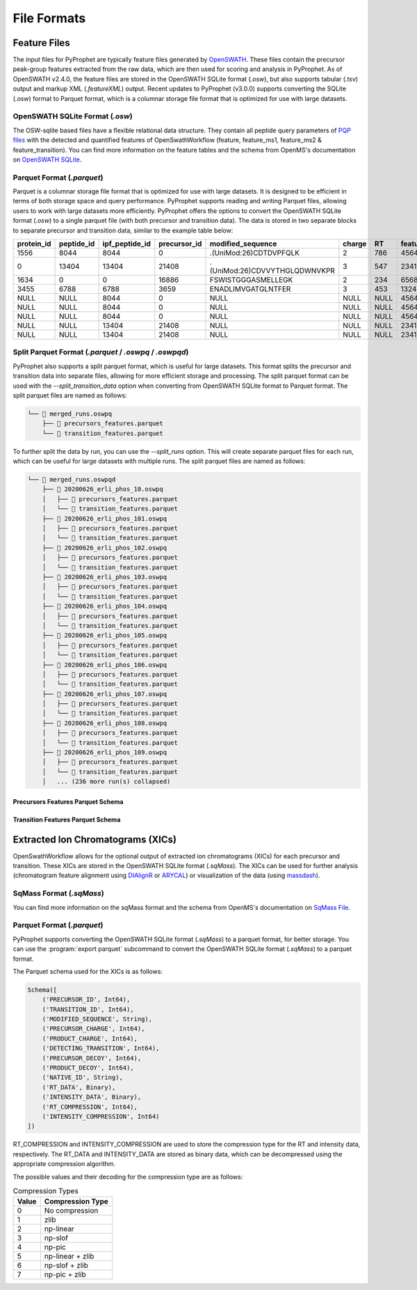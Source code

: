 .. _file_formats:

File Formats
=========================

Feature Files
-------------

The input files for PyProphet are typically feature files generated by `OpenSWATH <http://openswath.org/en/latest/docs/openswath.html>`_. These files contain the precursor peak-group features extracted from the raw data, which are then used for scoring and analysis in PyProphet. As of OpenSWATH v2.4.0, the feature files are stored in the OpenSWATH SQLite format (*.osw*), but also supports tabular (*.tsv*) output and markup XML (*.featureXML*) output. 
Recent updates to PyProphet (v3.0.0) supports converting the SQLite (*.osw*) format to Parquet format, which is a columnar storage file format that is optimized for use with large datasets.

OpenSWATH SQLite Format (*.osw*)
^^^^^^^^^^^^^^^^^^^^^^^^^^^^^^^^

The OSW-sqlite based files have a flexible relational data structure. They contain all peptide query parameters of `PQP files <https://openms.de/documentation/classOpenMS_1_1TransitionPQPFile.html>`_ with the detected and quantified features of OpenSwathWorkflow (feature, feature_ms1, feature_ms2 & feature_transition). You can find more information on the feature tables and the schema from OpenMS's documentation on `OpenSWATH SQLite <https://openms.de/documentation/classOpenMS_1_1OpenSwathOSWWriter.html>`_.

Parquet Format (*.parquet*)
^^^^^^^^^^^^^^^^^^^^^^^^^^^
.. _parquet_format:

Parquet is a columnar storage file format that is optimized for use with large datasets. It is designed to be efficient in terms of both storage space and query performance. PyProphet supports reading and writing Parquet files, allowing users to work with large datasets more efficiently. PyProphet offers the options to convert the OpenSWATH SQLite format (*.osw*) to a single parquet file (with both precursor and transition data). The data is stored in two separate blocks to separate precursor and transition data, similar to the example table below:

+------------+------------+----------------+--------------+-------------------------------+--------+------+------------+--------------------+---------------------+--------------------+---------------+-----------------------+--------------------+---------------------+--------------------+-----------------+------------------+
| protein_id | peptide_id | ipf_peptide_id | precursor_id |       modified_sequence       | charge |  RT  | feature_id | prec_feat_var_1    | prec_feat_var_2     | prec_feat_var_3    | transition_id | transition_annotation | transition_feat_1  | transition_feat_2   | transition_feat_3  | precursor_score | transition_score |
+============+============+================+==============+===============================+========+======+============+====================+=====================+====================+===============+=======================+====================+=====================+====================+=================+==================+
| 1556       | 8044       | 8044           | 0            | .(UniMod:26)CDTDVPFQLK        | 2      | 786  | 4564656    | 0.8251878619194031 | 0.9905699491500854  | 0.9867947697639465 | NULL          | NULL                  | NULL               | NULL                | NULL               | 98              | NULL             |
+------------+------------+----------------+--------------+-------------------------------+--------+------+------------+--------------------+---------------------+--------------------+---------------+-----------------------+--------------------+---------------------+--------------------+-----------------+------------------+
| 0          | 13404      | 13404          | 21408        | .(UniMod:26)CDVVYTHGLQDWNVKPR | 3      | 547  | 2341534    | 0.7650477886199951 | 0.9925554990768433  | 0.6403021812438965 | NULL          | NULL                  | NULL               | NULL                | NULL               | 79              | NULL             |
+------------+------------+----------------+--------------+-------------------------------+--------+------+------------+--------------------+---------------------+--------------------+---------------+-----------------------+--------------------+---------------------+--------------------+-----------------+------------------+
| 1634       | 0          | 0              | 16886        | FSWISTGGGASMELLEGK            | 2      | 234  | 65687785   | 0.7152583599090576 | 0.812627375125885   | 0.6165676116943359 | NULL          | NULL                  | NULL               | NULL                | NULL               | 56              | NULL             |
+------------+------------+----------------+--------------+-------------------------------+--------+------+------------+--------------------+---------------------+--------------------+---------------+-----------------------+--------------------+---------------------+--------------------+-----------------+------------------+
| 3455       | 6788       | 6788           | 3659         | ENADLIMVGATGLNTFER            | 3      | 453  | 13245346   | 0.8531889319419861 | 0.15485289692878723 | 0.5889896154403687 | NULL          | NULL                  | NULL               | NULL                | NULL               | 32              | NULL             |
+------------+------------+----------------+--------------+-------------------------------+--------+------+------------+--------------------+---------------------+--------------------+---------------+-----------------------+--------------------+---------------------+--------------------+-----------------+------------------+
| NULL       | NULL       | 8044           | 0            | NULL                          | NULL   | NULL | 4564656    | NULL               | NULL                | NULL               | 0             | y7                    | 6.691071510314941  | 0.46852633357048035 | 0.6704034209251404 | NULL            | 98               |
+------------+------------+----------------+--------------+-------------------------------+--------+------+------------+--------------------+---------------------+--------------------+---------------+-----------------------+--------------------+---------------------+--------------------+-----------------+------------------+
| NULL       | NULL       | 8044           | 0            | NULL                          | NULL   | NULL | 4564656    | NULL               | NULL                | NULL               | 2             | b7                    | 4.816525459289551  | 0.3565627932548523  | 0.5738980174064636 | NULL            | 86               |
+------------+------------+----------------+--------------+-------------------------------+--------+------+------------+--------------------+---------------------+--------------------+---------------+-----------------------+--------------------+---------------------+--------------------+-----------------+------------------+
| NULL       | NULL       | 8044           | 0            | NULL                          | NULL   | NULL | 4564656    | NULL               | NULL                | NULL               | 18            | y3                    | 2.7247447967529297 | 0.6799249053001404  | 0.7191503047943115 | NULL            | 67               |
+------------+------------+----------------+--------------+-------------------------------+--------+------+------------+--------------------+---------------------+--------------------+---------------+-----------------------+--------------------+---------------------+--------------------+-----------------+------------------+
| NULL       | NULL       | 13404          | 21408        | NULL                          | NULL   | NULL | 2341534    | NULL               | NULL                | NULL               | 45            | y5                    | 4.299717426300049  | 0.45827046036720276 | 0.6673739552497864 | NULL            | 45               |
+------------+------------+----------------+--------------+-------------------------------+--------+------+------------+--------------------+---------------------+--------------------+---------------+-----------------------+--------------------+---------------------+--------------------+-----------------+------------------+
| NULL       | NULL       | 13404          | 21408        | NULL                          | NULL   | NULL | 2341534    | NULL               | NULL                | NULL               | 98            | b3                    | 4.548809051513672  | 0.7069618105888367  | 0.7448312044143677 | NULL            | 34               |
+------------+------------+----------------+--------------+-------------------------------+--------+------+------------+--------------------+---------------------+--------------------+---------------+-----------------------+--------------------+---------------------+--------------------+-----------------+------------------+

Split Parquet Format (*.parquet* / *.oswpq* / *.oswpqd*)
^^^^^^^^^^^^^^^^^^^^^^^^^^^^^^^^^^^^^^^^^^^^^^^^^^^^^^^^
.. _split_parquet_format:

PyProphet also supports a split parquet format, which is useful for large datasets. This format splits the precursor and transition data into separate files, allowing for more efficient storage and processing. The split parquet format can be used with the `--split_transition_data` option when converting from OpenSWATH SQLite format to Parquet format. The split parquet files are named as follows:

.. code-block:: text

    └── 📁 merged_runs.oswpq
        ├── 📄 precursors_features.parquet
        └── 📄 transition_features.parquet


To further split the data by run, you can use the `--split_runs` option. This will create separate parquet files for each run, which can be useful for large datasets with multiple runs. The split parquet files are named as follows:

.. code-block:: text

    └── 📁 merged_runs.oswpqd
        ├── 📁 20200626_erli_phos_10.oswpq
        │   ├── 📄 precursors_features.parquet
        │   └── 📄 transition_features.parquet
        ├── 📁 20200626_erli_phos_101.oswpq
        │   ├── 📄 precursors_features.parquet
        │   └── 📄 transition_features.parquet
        ├── 📁 20200626_erli_phos_102.oswpq
        │   ├── 📄 precursors_features.parquet
        │   └── 📄 transition_features.parquet
        ├── 📁 20200626_erli_phos_103.oswpq
        │   ├── 📄 precursors_features.parquet
        │   └── 📄 transition_features.parquet
        ├── 📁 20200626_erli_phos_104.oswpq
        │   ├── 📄 precursors_features.parquet
        │   └── 📄 transition_features.parquet
        ├── 📁 20200626_erli_phos_105.oswpq
        │   ├── 📄 precursors_features.parquet
        │   └── 📄 transition_features.parquet
        ├── 📁 20200626_erli_phos_106.oswpq
        │   ├── 📄 precursors_features.parquet
        │   └── 📄 transition_features.parquet
        ├── 📁 20200626_erli_phos_107.oswpq
        │   ├── 📄 precursors_features.parquet
        │   └── 📄 transition_features.parquet
        ├── 📁 20200626_erli_phos_108.oswpq
        │   ├── 📄 precursors_features.parquet
        │   └── 📄 transition_features.parquet
        ├── 📁 20200626_erli_phos_109.oswpq
        │   ├── 📄 precursors_features.parquet
        │   └── 📄 transition_features.parquet
        │   ... (236 more run(s) collapsed)

Precursors Features Parquet Schema
**********************************

.. raw:: html

    <details>
    <summary>Click to expand the Precursors Features Parquet Schema. Note that not all columns listed here are in every parquet file.</summary>
    <pre>
    Schema([
        ('PROTEIN_ID', Int64),
        ('PEPTIDE_ID', Int64),
        ('IPF_PEPTIDE_ID', Int64),
        ('PRECURSOR_ID', Int64),
        ('PROTEIN_ACCESSION', String),
        ('UNMODIFIED_SEQUENCE', String),
        ('MODIFIED_SEQUENCE', String),
        ('PRECURSOR_TRAML_ID', String),
        ('PRECURSOR_GROUP_LABEL', String),
        ('PRECURSOR_MZ', Float64),
        ('PRECURSOR_CHARGE', Int64),
        ('PRECURSOR_LIBRARY_INTENSITY', Float64),
        ('PRECURSOR_LIBRARY_RT', Float64),
        ('PRECURSOR_LIBRARY_DRIFT_TIME', Float64),
        ('GENE_ID', Int64),
        ('GENE_NAME', String),
        ('GENE_DECOY', Int64),
        ('PROTEIN_DECOY', Int64),
        ('PEPTIDE_DECOY', Int64),
        ('PRECURSOR_DECOY', Int64),
        ('RUN_ID', Int64),
        ('FILENAME', String),
        ('FEATURE_ID', Int64),
        ('EXP_RT', Float64),
        ('EXP_IM', Float64),
        ('NORM_RT', Float64),
        ('DELTA_RT', Float64),
        ('LEFT_WIDTH', Float64),
        ('RIGHT_WIDTH', Float64),
        ('FEATURE_MS1_AREA_INTENSITY', Float64),
        ('FEATURE_MS1_APEX_INTENSITY', Float64),
        ('FEATURE_MS1_EXP_IM', Float64),
        ('FEATURE_MS1_DELTA_IM', Float64),
        ('FEATURE_MS1_VAR_MASSDEV_SCORE', Float64),
        ('FEATURE_MS1_VAR_MI_SCORE', Float64),
        ('FEATURE_MS1_VAR_MI_CONTRAST_SCORE', Float64),
        ('FEATURE_MS1_VAR_MI_COMBINED_SCORE', Float64),
        ('FEATURE_MS1_VAR_ISOTOPE_CORRELATION_SCORE', Float64),
        ('FEATURE_MS1_VAR_ISOTOPE_OVERLAP_SCORE', Float64),
        ('FEATURE_MS1_VAR_IM_MS1_DELTA_SCORE', Float64),
        ('FEATURE_MS1_VAR_XCORR_COELUTION', Float64),
        ('FEATURE_MS1_VAR_XCORR_COELUTION_CONTRAST', Float64),
        ('FEATURE_MS1_VAR_XCORR_COELUTION_COMBINED', Float64),
        ('FEATURE_MS1_VAR_XCORR_SHAPE', Float64),
        ('FEATURE_MS1_VAR_XCORR_SHAPE_CONTRAST', Float64),
        ('FEATURE_MS1_VAR_XCORR_SHAPE_COMBINED', Float64),
        ('FEATURE_MS2_AREA_INTENSITY', Float64),
        ('FEATURE_MS2_TOTAL_AREA_INTENSITY', Float64),
        ('FEATURE_MS2_APEX_INTENSITY', Float64),
        ('FEATURE_MS2_EXP_IM', Float64),
        ('FEATURE_MS2_EXP_IM_LEFTWIDTH', Float64),
        ('FEATURE_MS2_EXP_IM_RIGHTWIDTH', Float64),
        ('FEATURE_MS2_DELTA_IM', Float64),
        ('FEATURE_MS2_TOTAL_MI', Float64),
        ('FEATURE_MS2_VAR_BSERIES_SCORE', Float64),
        ('FEATURE_MS2_VAR_DOTPROD_SCORE', Float64),
        ('FEATURE_MS2_VAR_INTENSITY_SCORE', Float64),
        ('FEATURE_MS2_VAR_ISOTOPE_CORRELATION_SCORE', Float64),
        ('FEATURE_MS2_VAR_ISOTOPE_OVERLAP_SCORE', Float64),
        ('FEATURE_MS2_VAR_LIBRARY_CORR', Float64),
        ('FEATURE_MS2_VAR_LIBRARY_DOTPROD', Float64),
        ('FEATURE_MS2_VAR_LIBRARY_MANHATTAN', Float64),
        ('FEATURE_MS2_VAR_LIBRARY_RMSD', Float64),
        ('FEATURE_MS2_VAR_LIBRARY_ROOTMEANSQUARE', Float64),
        ('FEATURE_MS2_VAR_LIBRARY_SANGLE', Float64),
        ('FEATURE_MS2_VAR_LOG_SN_SCORE', Float64),
        ('FEATURE_MS2_VAR_MANHATTAN_SCORE', Float64),
        ('FEATURE_MS2_VAR_MASSDEV_SCORE', Float64),
        ('FEATURE_MS2_VAR_MASSDEV_SCORE_WEIGHTED', Float64),
        ('FEATURE_MS2_VAR_MI_SCORE', Float64),
        ('FEATURE_MS2_VAR_MI_WEIGHTED_SCORE', Float64),
        ('FEATURE_MS2_VAR_MI_RATIO_SCORE', Float64),
        ('FEATURE_MS2_VAR_NORM_RT_SCORE', Float64),
        ('FEATURE_MS2_VAR_XCORR_COELUTION', Float64),
        ('FEATURE_MS2_VAR_XCORR_COELUTION_WEIGHTED', Float64),
        ('FEATURE_MS2_VAR_XCORR_SHAPE', Float64),
        ('FEATURE_MS2_VAR_XCORR_SHAPE_WEIGHTED', Float64),
        ('FEATURE_MS2_VAR_YSERIES_SCORE', Float64),
        ('FEATURE_MS2_VAR_ELUTION_MODEL_FIT_SCORE', Float64),
        ('FEATURE_MS2_VAR_IM_XCORR_SHAPE', Float64),
        ('FEATURE_MS2_VAR_IM_XCORR_COELUTION', Float64),
        ('FEATURE_MS2_VAR_IM_DELTA_SCORE', Float64),
        ('FEATURE_MS2_VAR_SONAR_LAG', Float64),
        ('FEATURE_MS2_VAR_SONAR_SHAPE', Float64),
        ('FEATURE_MS2_VAR_SONAR_LOG_SN', Float64),
        ('FEATURE_MS2_VAR_SONAR_LOG_DIFF', Float64),
        ('FEATURE_MS2_VAR_SONAR_LOG_TREND', Float64),
        ('FEATURE_MS2_VAR_SONAR_RSQ', Float64),
        ('SCORE_MS2_SCORE', Float64),
        ('SCORE_MS2_PEAK_GROUP_RANK', Float64),
        ('SCORE_MS2_P_VALUE', Float64),
        ('SCORE_MS2_Q_VALUE', Float64),
        ('SCORE_MS2_PEP', Float64),
        ('SCORE_IPF_PRECURSOR_PEAKGROUP_PEP', Float64),
        ('SCORE_IPF_QVALUE', Float64),
        ('SCORE_IPF_PEP', Float64),
        ('SCORE_PEPTIDE_RUN_SPECIFIC_SCORE', Float64),
        ('SCORE_PEPTIDE_RUN_SPECIFIC_P_VALUE', Float64),
        ('SCORE_PEPTIDE_RUN_SPECIFIC_Q_VALUE', Float64),
        ('SCORE_PEPTIDE_RUN_SPECIFIC_PEP', Float64),
        ('SCORE_PEPTIDE_EXPERIMENT_WIDE_SCORE', Float64),
        ('SCORE_PEPTIDE_EXPERIMENT_WIDE_P_VALUE', Float64),
        ('SCORE_PEPTIDE_EXPERIMENT_WIDE_Q_VALUE', Float64),
        ('SCORE_PEPTIDE_EXPERIMENT_WIDE_PEP', Float64),
        ('SCORE_PEPTIDE_GLOBAL_SCORE', Float64),
        ('SCORE_PEPTIDE_GLOBAL_P_VALUE', Float64),
        ('SCORE_PEPTIDE_GLOBAL_Q_VALUE', Float64),
        ('SCORE_PEPTIDE_GLOBAL_PEP', Float64),
        ('SCORE_PROTEIN_RUN_SPECIFIC_SCORE', Float64),
        ('SCORE_PROTEIN_RUN_SPECIFIC_P_VALUE', Float64),
        ('SCORE_PROTEIN_RUN_SPECIFIC_Q_VALUE', Float64),
        ('SCORE_PROTEIN_RUN_SPECIFIC_PEP', Float64),
        ('SCORE_PROTEIN_EXPERIMENT_WIDE_SCORE', Float64),
        ('SCORE_PROTEIN_EXPERIMENT_WIDE_P_VALUE', Float64),
        ('SCORE_PROTEIN_EXPERIMENT_WIDE_Q_VALUE', Float64),
        ('SCORE_PROTEIN_EXPERIMENT_WIDE_PEP', Float64),
        ('SCORE_PROTEIN_GLOBAL_SCORE', Float64),
        ('SCORE_PROTEIN_GLOBAL_P_VALUE', Float64),
        ('SCORE_PROTEIN_GLOBAL_Q_VALUE', Float64),
        ('SCORE_PROTEIN_GLOBAL_PEP', Float64)])

    </pre>
    </details>
    <br>


Transition Features Parquet Schema
**********************************

.. raw:: html

    <details>
    <summary>Click to expand the Transition Feature Parquet Schema. Note that not all columns listed here are in every parquet file. </summary>
    <pre>
    Schema([
        ('RUN_ID', Int64),
        ('IPF_PEPTIDE_ID', Int64),
        ('PRECURSOR_ID', Int64),
        ('TRANSITION_ID', Int64),
        ('TRANSITION_TRAML_ID', String),
        ('PRODUCT_MZ', Float64),
        ('TRANSITION_CHARGE', Int64),
        ('TRANSITION_TYPE', String),
        ('TRANSITION_ORDINAL', Int64),
        ('ANNOTATION', String),
        ('TRANSITION_DETECTING', Int64),
        ('TRANSITION_LIBRARY_INTENSITY', Float64),
        ('TRANSITION_DECOY', Int64),
        ('FEATURE_ID', Int64),
        ('FEATURE_TRANSITION_AREA_INTENSITY', Float64),
        ('FEATURE_TRANSITION_TOTAL_AREA_INTENSITY', Float64),
        ('FEATURE_TRANSITION_APEX_RT', Float64),
        ('FEATURE_TRANSITION_APEX_INTENSITY', Float64),
        ('FEATURE_TRANSITION_RT_FWHM', Float64),
        ('FEATURE_TRANSITION_MASSERROR_PPM', Float64),
        ('FEATURE_TRANSITION_TOTAL_MI', Float64),
        ('FEATURE_TRANSITION_VAR_INTENSITY_SCORE', Float64),
        ('FEATURE_TRANSITION_VAR_INTENSITY_RATIO_SCORE', Float64),
        ('FEATURE_TRANSITION_VAR_LOG_INTENSITY', Float64),
        ('FEATURE_TRANSITION_VAR_XCORR_COELUTION', Float64),
        ('FEATURE_TRANSITION_VAR_XCORR_SHAPE', Float64),
        ('FEATURE_TRANSITION_VAR_LOG_SN_SCORE', Float64),
        ('FEATURE_TRANSITION_VAR_MASSDEV_SCORE', Float64),
        ('FEATURE_TRANSITION_VAR_MI_SCORE', Float64),
        ('FEATURE_TRANSITION_VAR_MI_RATIO_SCORE', Float64),
        ('FEATURE_TRANSITION_VAR_ISOTOPE_CORRELATION_SCORE', Float64),
        ('FEATURE_TRANSITION_VAR_ISOTOPE_OVERLAP_SCORE', Float64),
        ('FEATURE_TRANSITION_START_POSITION_AT_5', Float64),
        ('FEATURE_TRANSITION_END_POSITION_AT_5', Float64),
        ('FEATURE_TRANSITION_START_POSITION_AT_10', Float64),
        ('FEATURE_TRANSITION_END_POSITION_AT_10', Float64),
        ('FEATURE_TRANSITION_START_POSITION_AT_50', Float64),
        ('FEATURE_TRANSITION_END_POSITION_AT_50', Float64),
        ('FEATURE_TRANSITION_TOTAL_WIDTH', Float64),
        ('FEATURE_TRANSITION_TAILING_FACTOR', Float64),
        ('FEATURE_TRANSITION_ASYMMETRY_FACTOR', Float64),
        ('FEATURE_TRANSITION_SLOPE_OF_BASELINE', Float64),
        ('FEATURE_TRANSITION_BASELINE_DELTA_2_HEIGHT', Float64),
        ('FEATURE_TRANSITION_POINTS_ACROSS_BASELINE', Float64),
        ('FEATURE_TRANSITION_POINTS_ACROSS_HALF_HEIGHT', Float64),
        ('FEATURE_TRANSITION_EXP_IM', Float64),
        ('FEATURE_TRANSITION_EXP_IM_LEFTWIDTH', Float64),
        ('FEATURE_TRANSITION_EXP_IM_RIGHTWIDTH', Float64),
        ('FEATURE_TRANSITION_DELTA_IM', Float64),
        ('FEATURE_TRANSITION_VAR_IM_DELTA_SCORE', Float64),
        ('FEATURE_TRANSITION_VAR_IM_LOG_INTENSITY', Float64),
        ('FEATURE_TRANSITION_VAR_IM_XCORR_COELUTION_CONTRAST', Binary),
        ('FEATURE_TRANSITION_VAR_IM_XCORR_SHAPE_CONTRAST', Binary),
        ('FEATURE_TRANSITION_VAR_IM_XCORR_COELUTION_COMBINED', Binary),
        ('FEATURE_TRANSITION_VAR_IM_XCORR_SHAPE_COMBINED', Binary),
        ('SCORE_TRANSITION_SCORE', Float32),
        ('SCORE_TRANSITION_RANK', UInt32),
        ('SCORE_TRANSITION_P_VALUE', Float64),
        ('SCORE_TRANSITION_Q_VALUE', Float64),
        ('SCORE_TRANSITION_PEP', Float64)
    ])
    </pre>
    </details>
    <br>



Extracted Ion Chromatograms (XICs)
----------------------------------

OpenSwathWorkflow allows for the optional output of extracted ion chromatograms (XICs) for each precursor and transition. These XICs are stored in the OpenSWATH SQLite format (*.sqMass*). The XICs can be used for further analysis (chromatogram feature alignment using `DIAlignR <https://github.com/shubham1637/DIAlignR>`_ or `ARYCAL <https://github.com/singjc/arycal>`_) or visualization of the data (using `massdash <https://github.com/Roestlab/massdash>`_). 

SqMass Format (*.sqMass*)
^^^^^^^^^^^^^^^^^^^^^^^^^

You can find more information on the sqMass format and the schema from OpenMS's documentation on `SqMass File <https://openms.de/documentation/classOpenMS_1_1SqMassFile.html>`_.

Parquet Format (*.parquet*)
^^^^^^^^^^^^^^^^^^^^^^^^^^^

PyProphet supports converting the OpenSWATH SQLite format (*.sqMass*) to a parquet format, for better storage. You can use the :program:`export parquet` subcommand to convert the OpenSWATH SQLite format (*.sqMass*) to a parquet format. 

The Parquet schema used for the XICs is as follows:

.. code-block:: text

    Schema([
        ('PRECURSOR_ID', Int64),
        ('TRANSITION_ID', Int64),
        ('MODIFIED_SEQUENCE', String),
        ('PRECURSOR_CHARGE', Int64),
        ('PRODUCT_CHARGE', Int64),
        ('DETECTING_TRANSITION', Int64),
        ('PRECURSOR_DECOY', Int64),
        ('PRODUCT_DECOY', Int64),
        ('NATIVE_ID', String),
        ('RT_DATA', Binary),
        ('INTENSITY_DATA', Binary),
        ('RT_COMPRESSION', Int64),
        ('INTENSITY_COMPRESSION', Int64)
    ])

RT_COMPRESSION and INTENSITY_COMPRESSION are used to store the compression type 
for the RT and intensity data, respectively. The RT_DATA and INTENSITY_DATA are 
stored as binary data, which can be decompressed using the appropriate compression 
algorithm.

The possible values and their decoding for the compression type are as follows:

.. list-table:: Compression Types
   :header-rows: 1

   * - Value
     - Compression Type
   * - 0
     - No compression
   * - 1
     - zlib
   * - 2
     - np-linear
   * - 3
     - np-slof
   * - 4
     - np-pic
   * - 5
     - np-linear + zlib
   * - 6
     - np-slof + zlib
   * - 7
     - np-pic + zlib